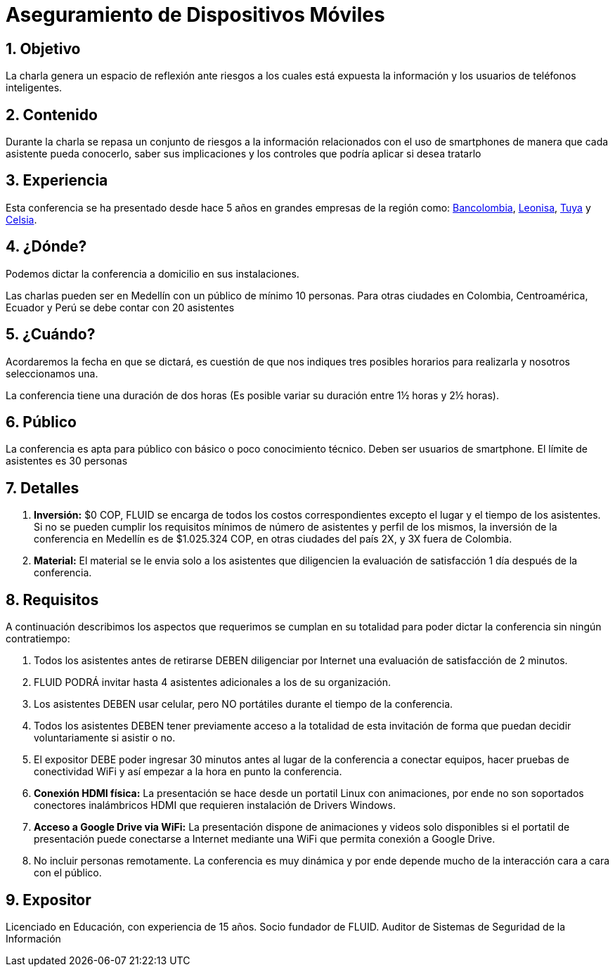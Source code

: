 :slug: conferencias/aseguramiento-moviles/
:category: conferencias
:description: TODO
:keywords: TODO

= Aseguramiento de Dispositivos Móviles

== 1. Objetivo

La charla genera un espacio de reflexión ante riesgos a los 
cuales está expuesta la información y los usuarios de teléfonos inteligentes.

== 2. Contenido

Durante la charla se repasa un conjunto de riesgos a la información relacionados 
con el uso de smartphones de manera que cada asistente pueda conocerlo, 
saber sus implicaciones y los controles que podría aplicar si desea tratarlo


== 3. Experiencia

Esta conferencia se ha presentado desde hace 5 años en grandes empresas de la región como: 
link:https://www.grupobancolombia.com/wps/portal/personas[Bancolombia], link:https://www.negocioleonisa.com/wps/portal/colombia[Leonisa], 
link:http://www.tuya.com.co/[Tuya] y link:http://www.celsia.com/[Celsia].

== 4. ¿Dónde?

Podemos dictar la conferencia a domicilio en sus instalaciones. 

Las charlas pueden ser en Medellín con un público de mínimo 10 personas. 
Para otras ciudades en Colombia, Centroamérica, Ecuador y Perú se debe contar con 20 asistentes

== 5. ¿Cuándo? 

Acordaremos la fecha en que se dictará, es cuestión de que nos indiques tres posibles horarios 
para realizarla y nosotros seleccionamos una.

La conferencia tiene una duración de dos horas (Es posible variar su duración entre 1½ horas y 2½ horas).

== 6. Público

La conferencia es apta para público con básico o poco conocimiento técnico. 
Deben ser usuarios de smartphone. 
El límite de asistentes es 30 personas

== 7. Detalles

. *Inversión:* $0 COP, FLUID se encarga de todos los costos correspondientes excepto el lugar y el tiempo 
de los asistentes. Si no se pueden cumplir los requisitos mínimos de número de asistentes y perfil de los mismos, 
la inversión de la conferencia en Medellín es de $1.025.324 COP, en otras ciudades del país 2X, y 3X fuera de Colombia.

. *Material:* El material se le envia solo a los asistentes que diligencien la evaluación de satisfacción 1 día después de la conferencia.

== 8. Requisitos

A continuación describimos los aspectos que requerimos se cumplan en su totalidad para poder dictar la conferencia sin ningún contratiempo:

. Todos los asistentes antes de retirarse DEBEN diligenciar por Internet una evaluación de satisfacción de 2 minutos.

. FLUID PODRÁ invitar hasta 4 asistentes adicionales a los de su organización.

. Los asistentes DEBEN usar celular, pero NO portátiles durante el tiempo de la conferencia.

. Todos los asistentes DEBEN tener previamente acceso a la totalidad de esta invitación de forma que puedan decidir voluntariamente si asistir o no.

. El expositor DEBE poder ingresar 30 minutos antes al lugar de la conferencia a conectar equipos, 
hacer pruebas de conectividad WiFi y así empezar a la hora en punto la conferencia.

. *Conexión HDMI física:*  La presentación se hace desde un portatil Linux con animaciones, 
por ende no son soportados conectores inalámbricos HDMI que requieren instalación de Drivers Windows.

. *Acceso a Google Drive via WiFi:* La presentación dispone de animaciones y videos solo disponibles si el portatil de presentación 
puede conectarse a Internet mediante una WiFi que permita conexión a Google Drive. 

. No incluir personas remotamente. 
La conferencia es muy dinámica y por ende depende mucho de la interacción cara a cara con el público.

== 9. Expositor

Licenciado en Educación, con experiencia de 15 años. 
Socio fundador de FLUID. 
Auditor de Sistemas de Seguridad de la Información

